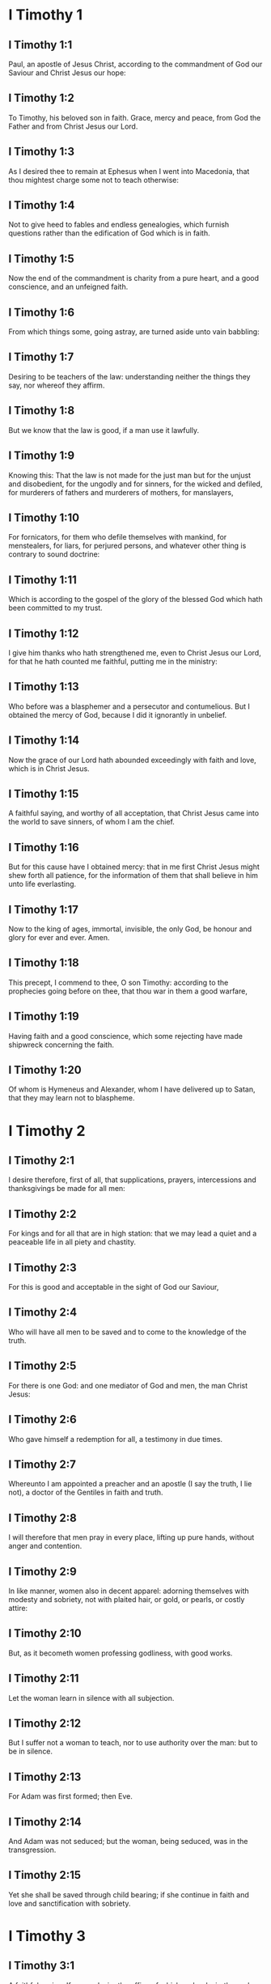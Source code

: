 * I Timothy 1

** I Timothy 1:1

Paul, an apostle of Jesus Christ, according to the commandment of God our Saviour and Christ Jesus our hope:

** I Timothy 1:2

To Timothy, his beloved son in faith. Grace, mercy and peace, from God the Father and from Christ Jesus our Lord.

** I Timothy 1:3

As I desired thee to remain at Ephesus when I went into Macedonia, that thou mightest charge some not to teach otherwise:

** I Timothy 1:4

Not to give heed to fables and endless genealogies, which furnish questions rather than the edification of God which is in faith.

** I Timothy 1:5

Now the end of the commandment is charity from a pure heart, and a good conscience, and an unfeigned faith.

** I Timothy 1:6

From which things some, going astray, are turned aside unto vain babbling:

** I Timothy 1:7

Desiring to be teachers of the law: understanding neither the things they say, nor whereof they affirm.

** I Timothy 1:8

But we know that the law is good, if a man use it lawfully.

** I Timothy 1:9

Knowing this: That the law is not made for the just man but for the unjust and disobedient, for the ungodly and for sinners, for the wicked and defiled, for murderers of fathers and murderers of mothers, for manslayers,

** I Timothy 1:10

For fornicators, for them who defile themselves with mankind, for menstealers, for liars, for perjured persons, and whatever other thing is contrary to sound doctrine:

** I Timothy 1:11

Which is according to the gospel of the glory of the blessed God which hath been committed to my trust.

** I Timothy 1:12

I give him thanks who hath strengthened me, even to Christ Jesus our Lord, for that he hath counted me faithful, putting me in the ministry:

** I Timothy 1:13

Who before was a blasphemer and a persecutor and contumelious. But I obtained the mercy of God, because I did it ignorantly in unbelief.

** I Timothy 1:14

Now the grace of our Lord hath abounded exceedingly with faith and love, which is in Christ Jesus.

** I Timothy 1:15

A faithful saying, and worthy of all acceptation, that Christ Jesus came into the world to save sinners, of whom I am the chief.

** I Timothy 1:16

But for this cause have I obtained mercy: that in me first Christ Jesus might shew forth all patience, for the information of them that shall believe in him unto life everlasting.

** I Timothy 1:17

Now to the king of ages, immortal, invisible, the only God, be honour and glory for ever and ever. Amen.

** I Timothy 1:18

This precept, I commend to thee, O son Timothy: according to the prophecies going before on thee, that thou war in them a good warfare,

** I Timothy 1:19

Having faith and a good conscience, which some rejecting have made shipwreck concerning the faith.

** I Timothy 1:20

Of whom is Hymeneus and Alexander, whom I have delivered up to Satan, that they may learn not to blaspheme. 

* I Timothy 2

** I Timothy 2:1

I desire therefore, first of all, that supplications, prayers, intercessions and thanksgivings be made for all men:

** I Timothy 2:2

For kings and for all that are in high station: that we may lead a quiet and a peaceable life in all piety and chastity.

** I Timothy 2:3

For this is good and acceptable in the sight of God our Saviour,

** I Timothy 2:4

Who will have all men to be saved and to come to the knowledge of the truth.

** I Timothy 2:5

For there is one God: and one mediator of God and men, the man Christ Jesus:

** I Timothy 2:6

Who gave himself a redemption for all, a testimony in due times.

** I Timothy 2:7

Whereunto I am appointed a preacher and an apostle (I say the truth, I lie not), a doctor of the Gentiles in faith and truth.

** I Timothy 2:8

I will therefore that men pray in every place, lifting up pure hands, without anger and contention.

** I Timothy 2:9

In like manner, women also in decent apparel: adorning themselves with modesty and sobriety, not with plaited hair, or gold, or pearls, or costly attire:

** I Timothy 2:10

But, as it becometh women professing godliness, with good works.

** I Timothy 2:11

Let the woman learn in silence with all subjection.

** I Timothy 2:12

But I suffer not a woman to teach, nor to use authority over the man: but to be in silence.

** I Timothy 2:13

For Adam was first formed; then Eve.

** I Timothy 2:14

And Adam was not seduced; but the woman, being seduced, was in the transgression.

** I Timothy 2:15

Yet she shall be saved through child bearing; if she continue in faith and love and sanctification with sobriety. 

* I Timothy 3

** I Timothy 3:1

A faithful saying: If a man desire the office of a bishop, he desireth good work.

** I Timothy 3:2

It behoveth therefore a bishop to be blameless, the husband of one wife, sober, prudent, of good behaviour, chaste, given to hospitality, a teacher,

** I Timothy 3:3

Not given to wine, no striker, but modest, not quarrelsome, not covetous, but

** I Timothy 3:4

One that ruleth well his own house, having his children in subjection with all chastity.

** I Timothy 3:5

But if a man know not how to rule his own house, how shall he take care of the church of God?

** I Timothy 3:6

Not a neophyte: lest, being puffed up with pride, he fall into the judgment of the devil.

** I Timothy 3:7

Moreover, he must have a good testimony of them who are without: lest he fall into reproach and the snare of the devil.

** I Timothy 3:8

Deacons in like manner: chaste, not double tongued, not given to much wine, not greedy of filthy lucre:

** I Timothy 3:9

Holding the mystery of faith in a pure conscience.

** I Timothy 3:10

And let these also first be proved: and so let them minister, having no crime.

** I Timothy 3:11

The women in like manner: chaste, not slanderers, but sober, faithful in all things.

** I Timothy 3:12

Let deacons be the husbands of one wife: who rule well their children and their own houses.

** I Timothy 3:13

For they that have ministered well shall purchase to themselves a good degree and much confidence in the faith which is in Christ Jesus.

** I Timothy 3:14

These things I write to thee, hoping that I shall come to thee shortly.

** I Timothy 3:15

But if I tarry long, that thou mayest know how thou oughtest to behave thyself in the house of God, which is the church of the living God, the pillar and ground of the truth.

** I Timothy 3:16

And evidently great is the mystery of godliness, which was manifested in the flesh, was justified in the spirit, appeared unto angels, hath been preached unto the Gentiles, is believed in the world, is taken up in glory. 

* I Timothy 4

** I Timothy 4:1

Now the Spirit manifestly saith that in the last times some shall depart from the faith, giving heed to spirits of error and doctrines of devils,

** I Timothy 4:2

Speaking lies in hypocrisy and having their conscience seared,

** I Timothy 4:3

Forbidding to marry, to abstain from meats, which God hath created to be received with thanksgiving by the faithful and by them that have known the truth.

** I Timothy 4:4

For every creature of God is good, and nothing to be rejected that is received with thanksgiving:

** I Timothy 4:5

For it is sanctified by the word of God and prayer.

** I Timothy 4:6

These things proposing to the brethren, thou shalt be a good minister of Christ Jesus, nourished up in the words of faith and of the good doctrine which thou hast attained unto.

** I Timothy 4:7

But avoid foolish and old wives fables: and exercise thyself unto godliness.

** I Timothy 4:8

For bodily exercise is profitable to little: but godliness is profitable to all things, having promise of the life that now is and of that which is to come.

** I Timothy 4:9

A faithful saying and worthy of all acceptation.

** I Timothy 4:10

For therefore we labour and are reviled, because we hope in the living God, who is the Saviour of all men, especially of the faithful.

** I Timothy 4:11

These things command and teach:

** I Timothy 4:12

Let no man despise thy youth: but be thou an example of the faithful, in word, in conversation, in charity, in faith, in chastity.

** I Timothy 4:13

Till I come, attend unto reading, to exhortation and to doctrine.

** I Timothy 4:14

Neglect not the grace that is in thee, which was given thee by prophecy, with imposition of the hands of the priesthood.

** I Timothy 4:15

Meditate upon these things, be wholly in these things: that thy profiting may be manifest to all.

** I Timothy 4:16

Take heed to thyself and to doctrine: be earnest in them. For in doing this thou shalt both save thyself and them that hear thee. 

* I Timothy 5

** I Timothy 5:1

An ancient man rebuke not, but entreat him as a father: young men, as brethren:

** I Timothy 5:2

Old women, as mothers: young women, as sisters, in all chastity.

** I Timothy 5:3

Honour widows that are widows indeed.

** I Timothy 5:4

But if any widow have children or grandchildren, let her learn first to govern her own house and to make a return of duty to her parents; for this is acceptable before God.

** I Timothy 5:5

But she that is a widow indeed, and desolate, let her trust in God and continue in supplications and prayers night and day.

** I Timothy 5:6

For she that liveth in pleasures is dead while she is living.

** I Timothy 5:7

And this give in charge, that they may be blameless.

** I Timothy 5:8

But if any man have not care of his own and especially of those of his house, he hath denied the faith and is worse than an infidel.

** I Timothy 5:9

Let a widow be chosen of no less than threescore years of age, who hath been the wife of one husband.

** I Timothy 5:10

Having testimony for her good works, if she have brought up children, if she have received to harbour, if she have washed the saints' feet, if she have ministered to them that suffer tribulation, if she have diligently followed every good work.

** I Timothy 5:11

But the younger widows avoid. For when they have grown wanton in Christ, they will marry:

** I Timothy 5:12

Having damnation, because they have made void their first faith.

** I Timothy 5:13

And withal being idle they learn to go about from house to house: and are not only idle, but tattlers also and busy bodies, speaking things which they ought not.

** I Timothy 5:14

I will, therefore, that the younger should marry, bear children, be mistresses of families, give no occasion to the adversary to speak evil.

** I Timothy 5:15

For some are already turned aside after Satan.

** I Timothy 5:16

If any of the faithful have widows, let him minister to them, and let not the church be charged: that there may be sufficient for them that are widows indeed.

** I Timothy 5:17

Let the priests that rule well be esteemed worthy of double honour: especially they who labour in the word and doctrine.

** I Timothy 5:18

For the scripture saith: Thou shalt not muzzle the ox that treadeth out the corn: and, The labourer is worthy of his reward.

** I Timothy 5:19

Against a priest receive not an accusation, but under two or three witnesses.

** I Timothy 5:20

Them that sin reprove before all that the rest also may have fear.

** I Timothy 5:21

I charge thee, before God and Christ Jesus and the elect angels, that thou observe these things without prejudice, doing nothing by declining to either side.

** I Timothy 5:22

Impose not hands lightly upon any man, neither be partaker of other men's sins. Keep thyself chaste.

** I Timothy 5:23

Do not still drink water, but use a little wine for thy stomach's sake and thy frequent infirmities.

** I Timothy 5:24

Some men's sins are manifest, going before to judgment: and some men they follow after.

** I Timothy 5:25

In like manner also good deeds are manifest: and they that are otherwise cannot be hid. 

* I Timothy 6

** I Timothy 6:1

Whosoever are servants under the yoke, let them count their masters worthy of all honour; lest the name of the Lord and his doctrine be blasphemed.

** I Timothy 6:2

But they that have believing masters, let them not despise them, because they are brethren; but serve them the rather, because they are faithful and beloved, who are partakers of the benefit. These things teach and exhort.

** I Timothy 6:3

If any man teach otherwise and consent not to the sound words of our Lord Jesus Christ and to that doctrine which is according to godliness,

** I Timothy 6:4

He is proud, knowing nothing, but sick about questions and strifes of words; from which arise envies, contentions, blasphemies, evil suspicions,

** I Timothy 6:5

Conflicts of men corrupted in mind and who are destitute of the truth, supposing gain to be godliness.

** I Timothy 6:6

But godliness with contentment is great gain.

** I Timothy 6:7

For we brought nothing into this world: and certainly we can carry nothing out.

** I Timothy 6:8

But having food and wherewith to be covered, with these we are content.

** I Timothy 6:9

For they that will become rich fall into temptation and into the snare of the devil and into many unprofitable and hurtful desires, which drown men into destruction and perdition.

** I Timothy 6:10

For the desire of money is the root of all evils; which some coveting have erred from the faith and have entangled themselves in many sorrows.

** I Timothy 6:11

But thou, O man of God, fly these things: and pursue justice, godliness, faith, charity, patience, mildness.

** I Timothy 6:12

Fight the good fight of faith. Lay hold on eternal life, whereunto thou art called and be it confessed a good confession before many witnesses.

** I Timothy 6:13

I charge thee before God who quickeneth all things, and before Christ Jesus who gave testimony under Pontius Pilate, a good confession:

** I Timothy 6:14

That thou keep the commandment without spot, blameless, unto the coming of our Lord Jesus Christ,

** I Timothy 6:15

Which in his times he shall shew, who is the Blessed and only Mighty, the King of kings and Lord of lords:

** I Timothy 6:16

Who only hath immortality and inhabiteth light inaccessible: whom no man hath seen, nor can see: to whom be honour and empire everlasting. Amen.

** I Timothy 6:17

Charge the rich of this world not to be highminded nor to trust in the uncertainty of riches, but in the living God (who giveth us abundantly all things to enjoy)

** I Timothy 6:18

To do good, to be rich in good work, to give easily, to communicate to others,

** I Timothy 6:19

To lay up in store for themselves a good foundation against the time to come, that they may lay hold on the true life.

** I Timothy 6:20

O Timothy, keep that which is committed to thy trust, avoiding the profane novelties of words and oppositions of knowledge falsely so called.

** I Timothy 6:21

Which some promising, have erred concerning the faith. Grace be with thee. Amen.  

